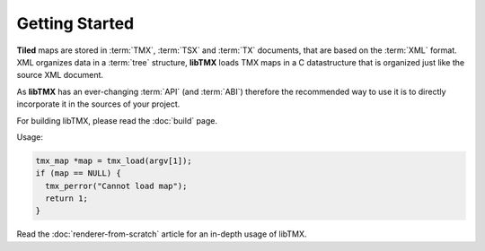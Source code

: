 Getting Started
===============

**Tiled** maps are stored in :term:`TMX`, :term:`TSX` and :term:`TX` documents, that are based on the :term:`XML` format.
XML organizes data in a :term:`tree` structure, **libTMX** loads TMX maps in a C datastructure that is organized just
like the source XML document.

As **libTMX** has an ever-changing :term:`API` (and :term:`ABI`) therefore the recommended way to use it is to directly
incorporate it in the sources of your project.

For building libTMX, please read the :doc:`build` page.

Usage:

.. code-block:: c

   tmx_map *map = tmx_load(argv[1]);
   if (map == NULL) {
     tmx_perror("Cannot load map");
     return 1;
   }

Read the :doc:`renderer-from-scratch` article for an in-depth usage of libTMX.
